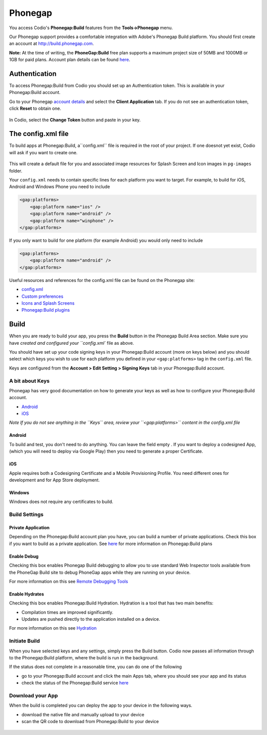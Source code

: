 .. meta::
   :description: Using Phonegap:Build

Phonegap
========

You access Codio's **Phonegap:Build** features from the **Tools->Phonegap** menu.

Our Phonegap support provides a comfortable integration with Adobe's Phonegap Build platform. You should first create an account at http://build.phonegap.com.

**Note:** At the time of writing, the **PhoneGap:Build** free plan supports a maximum project size of 50MB and 1000MB or 1GB for paid plans. Account plan details can be found
`here <https://build.phonegap.com/plans>`__.

Authentication
--------------

To access Phonegap:Build from Codio you should set up an Authentication token. This is available in your Phonegap:Build account.

Go to your Phonegap `account details <https://build.phonegap.com/people/edit>`__ and select the **Client Application** tab. If you do not see an authentication token, click **Reset** to obtain one.

.. figure:: /img/phonegap-token-help.gif
   :alt: instructions


In Codio, select the **Change Token** button and paste in your key.

|authtoken| 

The config.xml file
-------------------

To build apps at Phonegap:Build, a``config.xml`` file is required in the root of your project. If one doesnot yet exist, Codio will ask if you want to create one.

.. figure:: /img/config.png
   :alt: phonegap config


This will create a default file for you and associated image resources for Splash Screen and Icon images in ``pg-images`` folder.

Your ``config.xml`` needs to contain specific lines for each platform you want to target. For example, to build for iOS, Android and Windows Phone you need to include

.. code:: xml

    <gap:platforms>
        <gap:platform name="ios" />
        <gap:platform name="android" />
        <gap:platform name="winphone" />
    </gap:platforms>

If you only want to build for one platform (for example Android) you would only need to include

.. code:: xml

    <gap:platforms>
        <gap:platform name="android" />
    </gap:platforms>

Useful resources and references for the config.xml file can be found on the Phonegap site:

-  `config.xml <http://docs.phonegap.com/phonegap-build/configuring/>`__
-  `Custom
   preferences <http://docs.phonegap.com/phonegap-build/configuring/preferences/>`__
-  `Icons and Splash
   Screens <http://docs.phonegap.com/phonegap-build/configuring/icons-and-splash/>`__
-  `Phonegap:Build
   plugins <http://docs.phonegap.com/phonegap-build/configuring/plugins/>`__

Build
-----

When you are ready to build your app, you press the  **Build** button in the Phonegap Build Area section. Make sure you   have `created and configured your ``config.xml`` file as above.


You should have set up your code signing keys in your Phonegap:Build account (more on keys below) and you should select which keys you wish to use for each platform you defined in your ``<gap:platforms>`` tag in the ``config.xml`` file.

Keys are configured from the **Account > Edit Setting > Signing Keys** tab in your Phonegap:Build account.

.. figure:: /img/buildsettings.png
   :alt: Build settings


A bit about Keys
~~~~~~~~~~~~~~~~

Phonegap has very good documentation on how to generate your keys as well as how to configure your Phonegap:Build account.

-  `Android <http://docs.phonegap.com/phonegap-build/signing/android/>`__
-  `iOS <http://docs.phonegap.com/phonegap-build/signing/ios/>`__

*Note If you do not see anything in the ``Keys`` area, review your ``<gap:platforms>`` content in the config.xml file*

Android
^^^^^^^

To build and test, you don't need to do anything. You can leave the field empty . If you want to deploy a codesigned App, (which you will need to deploy via Google Play) then you need to generate a proper Certificate.

iOS
^^^

Apple requires both a Codesigning Certificate and a Mobile Provisioning Profile. You need different ones for development and for App Store deployment.

Windows
^^^^^^^

Windows does not require any certificates to build.

Build Settings
~~~~~~~~~~~~~~

Private Application
^^^^^^^^^^^^^^^^^^^

Depending on the Phonegap:Build account plan you have, you can build a number of private applications. Check this box if you want to build as a private application. See `here <https://build.phonegap.com/plans>`__ for more information on Phonegap:Build plans

Enable Debug
^^^^^^^^^^^^

Checking this box enables Phonegap Build debugging to allow you to use standard Web Inspector tools available from the PhoneGap Build site to debug PhoneGap apps while they are running on your device.

For more information on this see `Remote Debugging Tools <http://docs.phonegap.com/references/developer-app/debugging/>`__

Enable Hydrates
^^^^^^^^^^^^^^^

Checking this box enables Phonegap:Build Hydration. Hydration is a tool that has two main benefits:

-  Compilation times are improved significantly.
-  Updates are pushed directly to the application installed on a device.

For more information on this see `Hydration <http://docs.phonegap.com/phonegap-build/tools/hydration/>`__

Initiate Build
~~~~~~~~~~~~~~

When you have selected keys and any settings, simply press the Build button. Codio now passes all information through to the Phonegap:Build platform, where the build is run in the background.

If the status does not complete in a reasonable time, you can do one of the following

-  go to your Phonegap:Build account and click the main Apps tab, where    you should see your app and its status
-  check the status of the Phonegap:Build service `here <http://status.build.phonegap.com/>`__

Download your App
~~~~~~~~~~~~~~~~~

When the build is completed you can deploy the app to your device in the following ways.

-  download the native file and manually upload to your device
-  scan the QR code to download from Phonegap:Build to your device

.. figure:: /img/build.png
   :alt: Build



.. |authtoken| image:: /img/authtoken.png
               :alt: Authentication token
